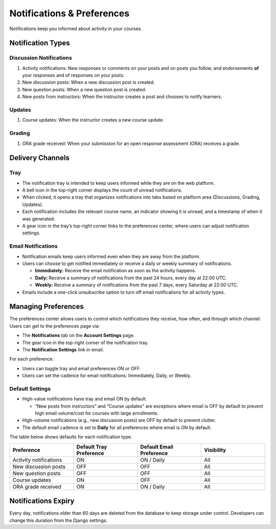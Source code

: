 ###########################
Notifications & Preferences
###########################

Notifications keep you informed about activity in your courses.

.. _notification-types:

Notification Types
==================

Discussion Notifications
------------------------

#. Activity notifications: New responses or comments on your posts and on posts you follow, and endorsements **of** your responses and of responses on your posts.
#. New discussion posts: When a new discussion post is created.
#. New question posts: When a new question post is created.
#. New posts from instructors: When the instructor creates a post and chooses to notify learners.

.. image:: /_images/learners/Notification_tray_forum_notifications_learner.png
   :width: 400
   :align: center
   :alt: Clicking the bell on the top right opens the notifications tray.

Updates
-------

#. Course updates: When the instructor creates a new course update.

.. image:: /_images/learners/Notifications_tray_updates_screenshot.png
   :width: 400
   :align: center
   :alt: Screenshot of a course update notification in the tray.

Grading
-------

#. ORA grade received: When your submission for an open response assessment (ORA) receives a grade.

.. image:: /_images/learners/Notifications_tray_grading_screenshot_learner.png
   :width: 400
   :align: center
   :alt: Screenshot of grading notifications in the tray.

.. _delivery-channels:

Delivery Channels
=================

Tray
----

- The notification tray is intended to keep users informed while they are on the web platform.
- A bell icon in the top-right corner displays the count of unread notifications.
- When clicked, it opens a tray that organizes notifications into tabs based on platform area (Discussions, Grading, Updates).
- Each notification includes the relevant course name, an indicator showing it is unread, and a timestamp of when it was generated.
- A gear icon in the tray’s top-right corner links to the preferences center, where users can adjust notification settings.

.. image:: /_images/learners/Notifications_tray_screenshot.png
   :width: 700
   :align: center
   :alt: Clicking the bell on the top right opens the notifications tray.

Email Notifications
-------------------

- Notification emails keep users informed even when they are away from the platform.
- Users can choose to get notified immediately or receive a daily or weekly summary of notifications.

  - **Immediately:** Receive the email notification as soon as the activity happens.
  - **Daily:** Receive a summary of notifications from the past 24 hours, every day at 22:00 UTC.
  - **Weekly:** Receive a summary of notifications from the past 7 days, every Saturday at 22:00 UTC.

- Emails include a one-click unsubscribe option to turn off email notifications for all activity types.

.. image:: /_images/learners/Notification_daily_email_screenshot_learner.png
   :width: 400
   :align: center
   :alt: Screenshot of an email with the daily summary of notifications.

.. _managing-preferences:

Managing Preferences
====================

The preferences center allows users to control which notifications they receive, how often, and through which channel. Users can get to the preferences page via:

- The **Notifications** tab on the **Account Settings** page.
- The gear icon in the top-right corner of the notification tray.
- The **Notification Settings** link in email.

For each preference:

- Users can toggle tray and email preferences ON or OFF.
- Users can set the cadence for email notifications: Immediately, Daily, or Weekly.

.. image:: /_images/learners/Preference_center_learner.png
   :width: 700
   :align: center
   :alt: Screenshot of the preferences center on Account Settings.

Default Settings
----------------

- High-value notifications have tray and email ON by default.

  - “New posts from instructors” and “Course updates” are exceptions where email is OFF by default to prevent high email volume/cost for courses with large enrollments.

- High-volume notifications (e.g., new discussion posts) are OFF by default to prevent clutter.
- The default email cadence is set to **Daily** for all preferences where email is ON by default.

The table below shows defaults for each notification type.

.. list-table::
   :widths: 25 25 25 25
   :align: center
   :header-rows: 1

   * - Preference
     - Default Tray Preference
     - Default Email Preference
     - Visibility
   * - Activity notifications
     - ON
     - ON / Daily
     - All
   * - New discussion posts
     - OFF
     - OFF
     - All
   * - New question posts
     - OFF
     - OFF
     - All
   * - Course updates
     - ON
     - OFF
     - All
   * - ORA grade received
     - ON
     - ON / Daily
     - All

.. _notifications-expiry:

Notifications Expiry
====================

Every day, notifications older than 60 days are deleted from the database to keep storage under control. Developers can change this duration from the Django settings.